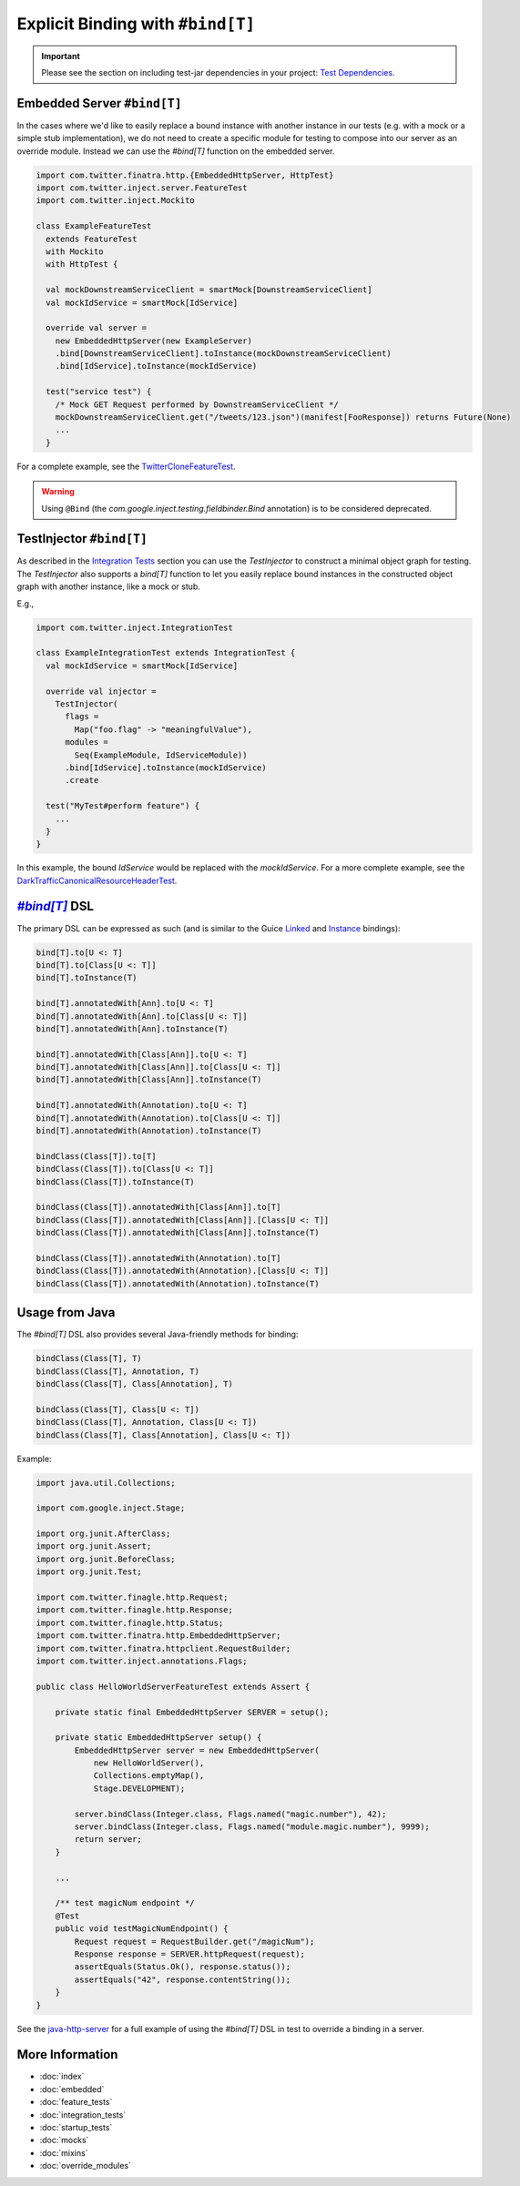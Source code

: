 .. _bind_dsl:

Explicit Binding with ``#bind[T]``
==================================

.. important::

  Please see the section on including test-jar dependencies in your project: `Test Dependencies <../..#test-dependencies>`_.

Embedded Server ``#bind[T]``
----------------------------

In the cases where we'd like to easily replace a bound instance with another instance in our tests
(e.g. with a mock or a simple stub implementation), we do not need to create a specific module
for testing to compose into our server as an override module. Instead we can use the `#bind[T]`
function on the embedded server.

.. code:: scala

    import com.twitter.finatra.http.{EmbeddedHttpServer, HttpTest}
    import com.twitter.inject.server.FeatureTest
    import com.twitter.inject.Mockito

    class ExampleFeatureTest
      extends FeatureTest
      with Mockito
      with HttpTest {

      val mockDownstreamServiceClient = smartMock[DownstreamServiceClient]
      val mockIdService = smartMock[IdService]

      override val server =
        new EmbeddedHttpServer(new ExampleServer)
        .bind[DownstreamServiceClient].toInstance(mockDownstreamServiceClient)
        .bind[IdService].toInstance(mockIdService)

      test("service test") {
        /* Mock GET Request performed by DownstreamServiceClient */
        mockDownstreamServiceClient.get("/tweets/123.json")(manifest[FooResponse]) returns Future(None)
        ...
      }

For a complete example, see the
`TwitterCloneFeatureTest <https://github.com/twitter/finatra/blob/develop/examples/twitter-clone/src/test/scala/finatra/quickstart/TwitterCloneFeatureTest.scala>`__.

.. warning::
    Using ``@Bind`` (the `com.google.inject.testing.fieldbinder.Bind` annotation) is to be considered
    deprecated.

TestInjector ``#bind[T]``
-------------------------

As described in the `Integration Tests <#integration_tests>`__ section you can use the `TestInjector`
to construct a minimal object graph for testing. The `TestInjector` also supports a `bind[T]` function
to let you easily replace bound instances in the constructed object graph with another instance, like
a mock or stub.

E.g.,

.. code:: scala

    import com.twitter.inject.IntegrationTest

    class ExampleIntegrationTest extends IntegrationTest {
      val mockIdService = smartMock[IdService]

      override val injector =
        TestInjector(
          flags =
            Map("foo.flag" -> "meaningfulValue"),
          modules =
            Seq(ExampleModule, IdServiceModule))
          .bind[IdService].toInstance(mockIdService)
          .create

      test("MyTest#perform feature") {
        ...
      }
    }

In this example, the bound `IdService` would be replaced with the `mockIdService`. For a more complete
example, see the `DarkTrafficCanonicalResourceHeaderTest <https://github.com/twitter/finatra/blob/develop/http/src/test/scala/com/twitter/finatra/http/tests/integration/darktraffic/test/DarkTrafficCanonicalResourceHeaderTest.scala>`__.

|#bind[T]|_ DSL
---------------

The primary DSL can be expressed as such (and is similar to the Guice `Linked <https://github.com/google/guice/wiki/LinkedBindings>`__
and `Instance <https://github.com/google/guice/wiki/InstanceBindings>`__ bindings):

.. code:: scala

    bind[T].to[U <: T]
    bind[T].to[Class[U <: T]]
    bind[T].toInstance(T)

    bind[T].annotatedWith[Ann].to[U <: T]
    bind[T].annotatedWith[Ann].to[Class[U <: T]]
    bind[T].annotatedWith[Ann].toInstance(T)

    bind[T].annotatedWith[Class[Ann]].to[U <: T]
    bind[T].annotatedWith[Class[Ann]].to[Class[U <: T]]
    bind[T].annotatedWith[Class[Ann]].toInstance(T)

    bind[T].annotatedWith(Annotation).to[U <: T]
    bind[T].annotatedWith(Annotation).to[Class[U <: T]]
    bind[T].annotatedWith(Annotation).toInstance(T)

    bindClass(Class[T]).to[T]
    bindClass(Class[T]).to[Class[U <: T]]
    bindClass(Class[T]).toInstance(T)

    bindClass(Class[T]).annotatedWith[Class[Ann]].to[T]
    bindClass(Class[T]).annotatedWith[Class[Ann]].[Class[U <: T]]
    bindClass(Class[T]).annotatedWith[Class[Ann]].toInstance(T)

    bindClass(Class[T]).annotatedWith(Annotation).to[T]
    bindClass(Class[T]).annotatedWith(Annotation).[Class[U <: T]]
    bindClass(Class[T]).annotatedWith(Annotation).toInstance(T)

Usage from Java
---------------

The `#bind[T]` DSL also provides several Java-friendly methods for binding:

.. code:: scala

    bindClass(Class[T], T)
    bindClass(Class[T], Annotation, T)
    bindClass(Class[T], Class[Annotation], T)

    bindClass(Class[T], Class[U <: T])
    bindClass(Class[T], Annotation, Class[U <: T])
    bindClass(Class[T], Class[Annotation], Class[U <: T])

Example:

.. code:: java

    import java.util.Collections;

    import com.google.inject.Stage;

    import org.junit.AfterClass;
    import org.junit.Assert;
    import org.junit.BeforeClass;
    import org.junit.Test;

    import com.twitter.finagle.http.Request;
    import com.twitter.finagle.http.Response;
    import com.twitter.finagle.http.Status;
    import com.twitter.finatra.http.EmbeddedHttpServer;
    import com.twitter.finatra.httpclient.RequestBuilder;
    import com.twitter.inject.annotations.Flags;

    public class HelloWorldServerFeatureTest extends Assert {

        private static final EmbeddedHttpServer SERVER = setup();

        private static EmbeddedHttpServer setup() {
            EmbeddedHttpServer server = new EmbeddedHttpServer(
                new HelloWorldServer(),
                Collections.emptyMap(),
                Stage.DEVELOPMENT);

            server.bindClass(Integer.class, Flags.named("magic.number"), 42);
            server.bindClass(Integer.class, Flags.named("module.magic.number"), 9999);
            return server;
        }

        ...

        /** test magicNum endpoint */
        @Test
        public void testMagicNumEndpoint() {
            Request request = RequestBuilder.get("/magicNum");
            Response response = SERVER.httpRequest(request);
            assertEquals(Status.Ok(), response.status());
            assertEquals("42", response.contentString());
        }
    }

See the `java-http-server <https://github.com/twitter/finatra/tree/develop/examples/java-http-server>`__
for a full example of using the `#bind[T]` DSL in test to override a binding in a server.

More Information
----------------

- :doc:`index`
- :doc:`embedded`
- :doc:`feature_tests`
- :doc:`integration_tests`
- :doc:`startup_tests`
- :doc:`mocks`
- :doc:`mixins`
- :doc:`override_modules`

.. |#bind[T]| replace:: `#bind[T]`
.. _#bind[T]: https://github.com/twitter/finatra/tree/develop/inject/inject-app/src/test/scala/com/twitter/inject/app/BindDSL.scala
